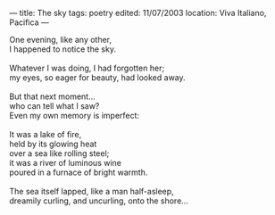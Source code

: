 :PROPERTIES:
:ID:       A666C6C3-993F-46C5-9874-C972D52FDC19
:SLUG:     the-sky
:END:
---
title: The sky
tags: poetry
edited: 11/07/2003
location: Viva Italiano, Pacifica
---

#+BEGIN_VERSE
One evening, like any other,
I happened to notice the sky.

Whatever I was doing, I had forgotten her;
my eyes, so eager for beauty, had looked away.

But that next moment...
who can tell what I saw?
Even my own memory is imperfect:

It was a lake of fire,
held by its glowing heat
over a sea like rolling steel;
it was a river of luminous wine
poured in a furnace of bright warmth.

The sea itself lapped, like a man half-asleep,
dreamily curling, and uncurling, onto the shore...
#+END_VERSE
